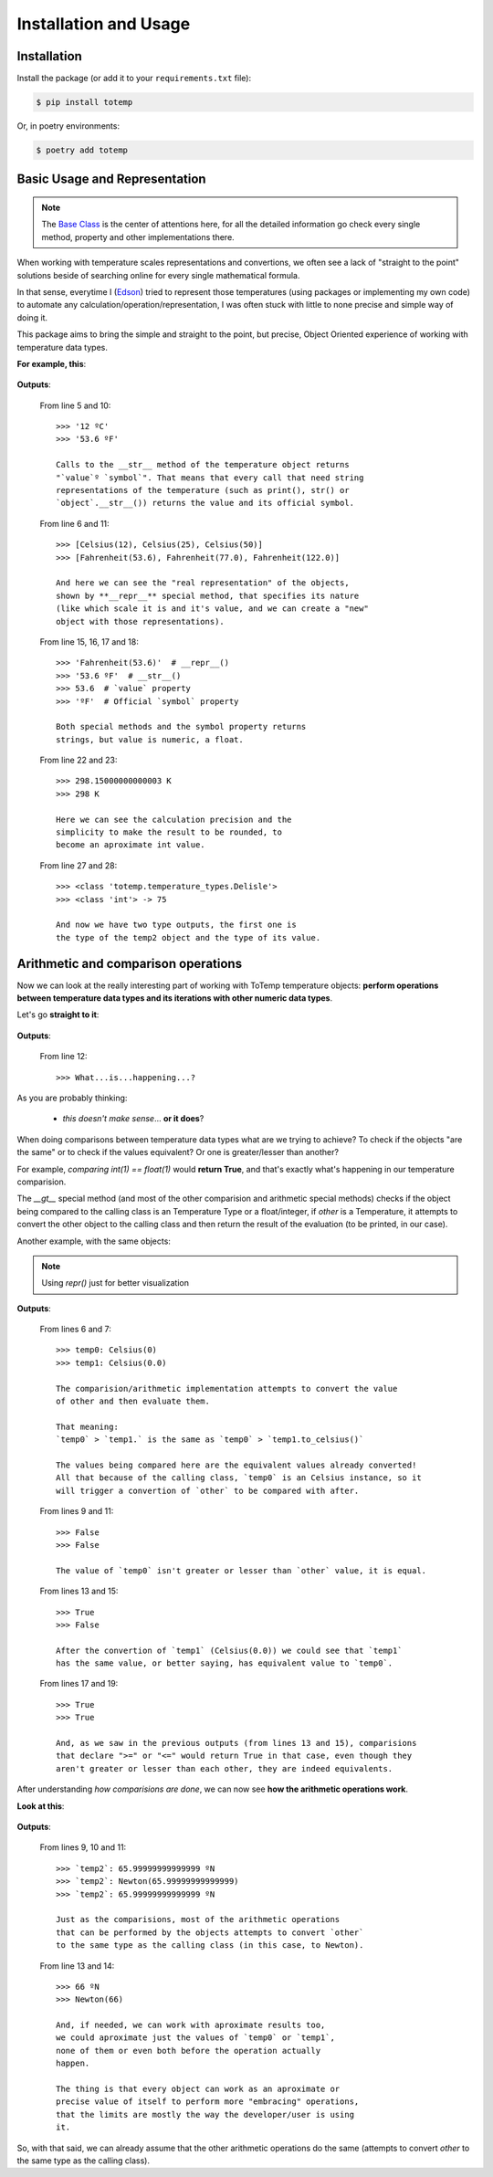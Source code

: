 Installation and Usage
======================

Installation
************

Install the package (or add it to your ``requirements.txt`` file):

.. code:: console

    $ pip install totemp

Or, in poetry environments:

.. code:: console

    $ poetry add totemp

Basic Usage and Representation
******************************

.. note::
    The `Base Class </ToTemp/docs/build/html/totemp.html#totemp.base-class>`_ is the center of
    attentions here, for all the detailed information go check every single method, property and
    other implementations there.

When working with temperature scales representations and
convertions, we often see a lack of "straight to the point"
solutions beside of searching online for every single
mathematical formula.

In that sense, everytime I (`Edson <https://github.com/eddyyxxyy>`_) tried
to represent those temperatures (using packages or implementing my
own code) to automate any calculation/operation/representation, I
was often stuck with little to none precise and simple way of doing
it.

This package aims to bring the simple and straight to the point,
but precise, Object Oriented experience of working with temperature
data types.

**For example, this**:

    .. code-block:: Python
        :linenos:
        :emphasize-lines: 5,6,10,11,15,16,17,18,22,23,27,28

        from totemp import Celsius, Fahrenheit, Kelvin, Delisle

        if __name__ == '__main__':
            temps: list = [Celsius(12), Celsius(25), Celsius(50)]
            print(temps[0])
            print(temps)

            # Converts all Celsius objects using to_fahrenheit() method
            temps = list(map(Celsius.to_fahrenheit, temps))
            print(temps[0])
            print(temps)

            # Unpacks the temperature objects list
            temp0, temp1, temp2 = temps
            print(temp0.__repr__())
            print(temp0.__str__())
            print(temp0.value)
            print(temp0.symbol)

            # Converts to Kelvin and then rounds the value
            temp1 = temp1.to_kelvin()
            print(temp1)
            print(temp1.rounded())

            # Converts to Delisle
            temp2 = temp2.to_delisle().rounded()
            print(type(temp2))
            print(type(temp2.value), f'-> {temp2.value}')

**Outputs**:

    From line 5 and 10::

        >>> '12 ºC'
        >>> '53.6 ºF'

        Calls to the __str__ method of the temperature object returns
        "`value`º `symbol`". That means that every call that need string
        representations of the temperature (such as print(), str() or
        `object`.__str__()) returns the value and its official symbol.

    From line 6 and 11::

        >>> [Celsius(12), Celsius(25), Celsius(50)]
        >>> [Fahrenheit(53.6), Fahrenheit(77.0), Fahrenheit(122.0)]

        And here we can see the "real representation" of the objects,
        shown by **__repr__** special method, that specifies its nature
        (like which scale it is and it's value, and we can create a "new"
        object with those representations).

    From line 15, 16, 17 and 18::

        >>> 'Fahrenheit(53.6)'  # __repr__()
        >>> '53.6 ºF'  # __str__()
        >>> 53.6  # `value` property
        >>> 'ºF'  # Official `symbol` property

        Both special methods and the symbol property returns
        strings, but value is numeric, a float.

    From line 22 and 23::

        >>> 298.15000000000003 K
        >>> 298 K

        Here we can see the calculation precision and the
        simplicity to make the result to be rounded, to
        become an aproximate int value.

    From line 27 and 28::

        >>> <class 'totemp.temperature_types.Delisle'>
        >>> <class 'int'> -> 75

        And now we have two type outputs, the first one is
        the type of the temp2 object and the type of its value.


Arithmetic and comparison operations
************************************

Now we can look at the really interesting part of working
with ToTemp temperature objects: **perform operations between
temperature data types and its iterations with other numeric
data types**.

Let's go **straight to it**:

    .. code-block:: Python
        :linenos:
        :emphasize-lines: 1,4,6,12

        import totemp as tp

        if __name__ == '__main__':
            temp0, temp1 = tp.Celsius(0), tp.Fahrenheit(32)

            # Celsius(0) > Fahrenheit(32)
            if temp0 > temp1:
                print(f'`temp0`->{temp0} is greater than `temp1`->{temp1}')
            elif temp0 < temp1:
                print(f'`temp0`->{temp0} is not greater than `temp1`->{temp1}')
            else:
                print('What...is...happening...?')


**Outputs**:

    From line 12::

        >>> What...is...happening...?

As you are probably thinking:

    - *this doesn't make sense*... **or it does**?

When doing comparisons between temperature data types what are
we trying to achieve? To check if the objects "are the same" or to
check if the values equivalent? Or one is greater/lesser than another?

For example, *comparing int(1) == float(1)* would **return True**,
and that's exactly what's happening in our temperature comparision.

The *__gt__* special method (and most of the other comparision and arithmetic
special methods) checks if the object being compared to the calling class is an
Temperature Type or a float/integer, if `other` is a Temperature, it attempts to
convert the other object to the calling class and then return the result of the
evaluation (to be printed, in our case).

Another example, with the same objects:

    .. code-block:: Python
        :linenos:
        :emphasize-lines: 6,7,9,11,13,15,17,19

        import totemp as tp

        if __name__ == '__main__':
            temp0, temp1 = tp.Celsius(0), tp.Fahrenheit(32)

            print(f'temp0: {repr(temp0)}')
            print(f'temp1: {repr(temp1.to_celsius())}')

            print(temp0 > temp1)

            print(temp0 < temp1)

            print(temp0 == temp1)

            print(temp0 != temp1)

            print(temp0 >= temp1)

            print(temp0 <= temp1)

.. note::
    Using *repr()* just for better visualization

**Outputs**:

    From lines 6 and 7::

        >>> temp0: Celsius(0)
        >>> temp1: Celsius(0.0)

        The comparision/arithmetic implementation attempts to convert the value
        of other and then evaluate them.

        That meaning:
        `temp0` > `temp1.` is the same as `temp0` > `temp1.to_celsius()`

        The values being compared here are the equivalent values already converted!
        All that because of the calling class, `temp0` is an Celsius instance, so it
        will trigger a convertion of `other` to be compared with after.

    From lines 9 and 11::

        >>> False
        >>> False

        The value of `temp0` isn't greater or lesser than `other` value, it is equal.

    From lines 13 and 15::

        >>> True
        >>> False

        After the convertion of `temp1` (Celsius(0.0)) we could see that `temp1`
        has the same value, or better saying, has equivalent value to `temp0`.

    From lines 17 and 19::

        >>> True
        >>> True

        And, as we saw in the previous outputs (from lines 13 and 15), comparisions
        that declare ">=" or "<=" would return True in that case, even though they
        aren't greater or lesser than each other, they are indeed equivalents.


After understanding *how comparisions are done*, we can now see
**how the arithmetic operations work**.

**Look at this**:

    .. code-block:: Python
        :linenos:
        :emphasize-lines: 1,7,13,14

        from totemp import Newton, Rankine

        if __name__ == '__main__':
            temp0 = Newton(33)
            temp1 = Rankine(671.67)

            temp2 = temp0 + temp1

            print('`temp2`:', temp2)
            print('`temp2`:', repr(temp2))
            print('`temp2`:', temp2.value, temp2.symbol)

            print((temp0 + temp1).rounded())
            print(repr((temp0 + temp1).rounded()))

**Outputs**:

    From lines 9, 10 and 11::

        >>> `temp2`: 65.99999999999999 ºN
        >>> `temp2`: Newton(65.99999999999999)
        >>> `temp2`: 65.99999999999999 ºN

        Just as the comparisions, most of the arithmetic operations
        that can be performed by the objects attempts to convert `other`
        to the same type as the calling class (in this case, to Newton).

    From line 13 and 14::

        >>> 66 ºN
        >>> Newton(66)

        And, if needed, we can work with aproximate results too,
        we could aproximate just the values of `temp0` or `temp1`,
        none of them or even both before the operation actually
        happen.

        The thing is that every object can work as an aproximate or
        precise value of itself to perform more "embracing" operations,
        that the limits are mostly the way the developer/user is using
        it.

So, with that said, we can already assume that the other arithmetic
operations do the same (attempts to convert `other` to the same type
as the calling class).
